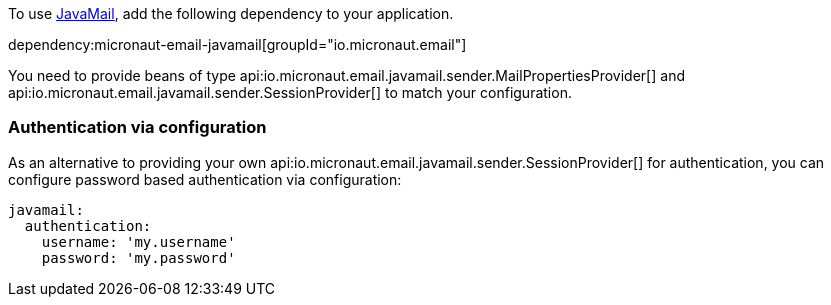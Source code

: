 To use https://javaee.github.io/javamail/[JavaMail], add the following dependency to your application.

dependency:micronaut-email-javamail[groupId="io.micronaut.email"]

You need to provide beans of type api:io.micronaut.email.javamail.sender.MailPropertiesProvider[] and api:io.micronaut.email.javamail.sender.SessionProvider[] to match your configuration.

### Authentication via configuration

As an alternative to providing your own api:io.micronaut.email.javamail.sender.SessionProvider[] for authentication, you can configure password based authentication via configuration:

[source, yaml]
----
javamail:
  authentication:
    username: 'my.username'
    password: 'my.password'
----